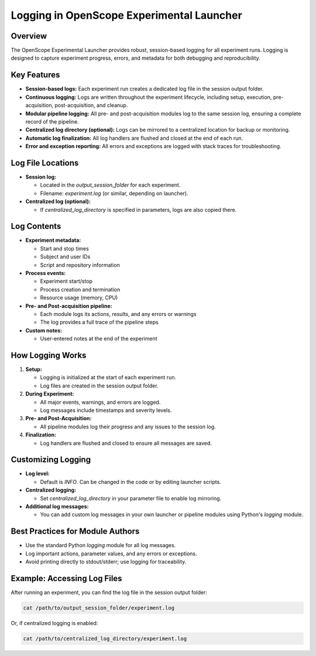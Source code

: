 Logging in OpenScope Experimental Launcher
=========================================

Overview
--------

The OpenScope Experimental Launcher provides robust, session-based logging for all experiment runs. Logging is designed to capture experiment progress, errors, and metadata for both debugging and reproducibility.

Key Features
------------

- **Session-based logs:** Each experiment run creates a dedicated log file in the session output folder.
- **Continuous logging:** Logs are written throughout the experiment lifecycle, including setup, execution, pre-acquisition, post-acquisition, and cleanup.
- **Modular pipeline logging:** All pre- and post-acquisition modules log to the same session log, ensuring a complete record of the pipeline.
- **Centralized log directory (optional):** Logs can be mirrored to a centralized location for backup or monitoring.
- **Automatic log finalization:** All log handlers are flushed and closed at the end of each run.
- **Error and exception reporting:** All errors and exceptions are logged with stack traces for troubleshooting.

Log File Locations
------------------

- **Session log:**

  - Located in the `output_session_folder` for each experiment.
  - Filename: `experiment.log` (or similar, depending on launcher).

- **Centralized log (optional):**

  - If `centralized_log_directory` is specified in parameters, logs are also copied there.

Log Contents
------------

- **Experiment metadata:**

  - Start and stop times
  - Subject and user IDs
  - Script and repository information

- **Process events:**

  - Experiment start/stop
  - Process creation and termination
  - Resource usage (memory, CPU)

- **Pre- and Post-acquisition pipeline:**

  - Each module logs its actions, results, and any errors or warnings
  - The log provides a full trace of the pipeline steps

- **Custom notes:**

  - User-entered notes at the end of the experiment

How Logging Works
-----------------

1. **Setup:**

   - Logging is initialized at the start of each experiment run.
   - Log files are created in the session output folder.
2. **During Experiment:**

   - All major events, warnings, and errors are logged.
   - Log messages include timestamps and severity levels.
3. **Pre- and Post-Acquisition:**

   - All pipeline modules log their progress and any issues to the session log.
4. **Finalization:**

   - Log handlers are flushed and closed to ensure all messages are saved.

Customizing Logging
-------------------

- **Log level:**

  - Default is `INFO`. Can be changed in the code or by editing launcher scripts.
- **Centralized logging:**

  - Set `centralized_log_directory` in your parameter file to enable log mirroring.
- **Additional log messages:**

  - You can add custom log messages in your own launcher or pipeline modules using Python's `logging` module.

Best Practices for Module Authors
---------------------------------
- Use the standard Python `logging` module for all log messages.
- Log important actions, parameter values, and any errors or exceptions.
- Avoid printing directly to stdout/stderr; use logging for traceability.

Example: Accessing Log Files
----------------------------

After running an experiment, you can find the log file in the session output folder:

.. code-block:: bash

   cat /path/to/output_session_folder/experiment.log

Or, if centralized logging is enabled:

.. code-block:: bash

   cat /path/to/centralized_log_directory/experiment.log